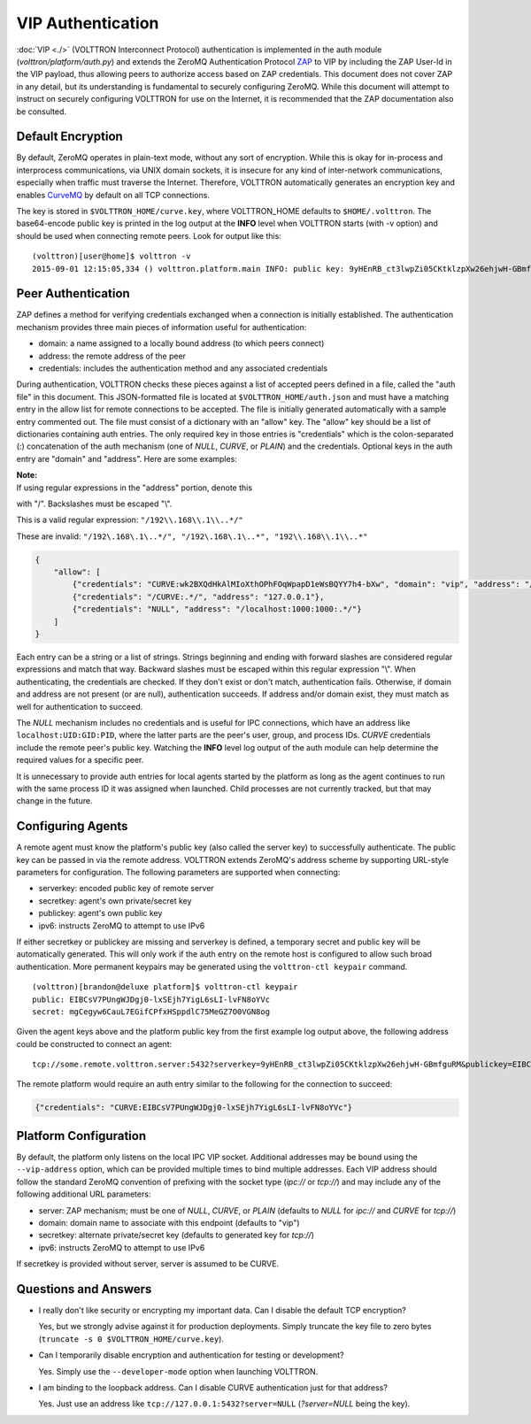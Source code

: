 VIP Authentication
==================


:doc:`VIP <./>` (VOLTTRON Interconnect Protocol) authentication is
implemented in the auth module (*volttron/platform/auth.py*) and extends
the ZeroMQ Authentication Protocol
`ZAP <http://rfc.zeromq.org/spec:27>`__ to VIP by including the ZAP
User-Id in the VIP payload, thus allowing peers to authorize access
based on ZAP credentials. This document does not cover ZAP in any
detail, but its understanding is fundamental to securely configuring
ZeroMQ. While this document will attempt to instruct on securely
configuring VOLTTRON for use on the Internet, it is recommended that the
ZAP documentation also be consulted.

Default Encryption
------------------

By default, ZeroMQ operates in plain-text mode, without any sort of
encryption. While this is okay for in-process and interprocess
communications, via UNIX domain sockets, it is insecure for any kind of
inter-network communications, especially when traffic must traverse the
Internet. Therefore, VOLTTRON automatically generates an encryption key
and enables `CurveMQ <http://rfc.zeromq.org/spec:26>`__ by default on
all TCP connections.

The key is stored in ``$VOLTTRON_HOME/curve.key``, where VOLTTRON\_HOME
defaults to ``$HOME/.volttron``. The base64-encode public key is printed
in the log output at the **INFO** level when VOLTTRON starts (with -v
option) and should be used when connecting remote peers. Look for output
like this:

::

    (volttron)[user@home]$ volttron -v
    2015-09-01 12:15:05,334 () volttron.platform.main INFO: public key: 9yHEnRB_ct3lwpZi05CKtklzpXw26ehjwH-GBmfguRM

Peer Authentication
-------------------

ZAP defines a method for verifying credentials exchanged when a
connection is initially established. The authentication mechanism
provides three main pieces of information useful for authentication:

-  domain: a name assigned to a locally bound address (to which peers
   connect)
-  address: the remote address of the peer
-  credentials: includes the authentication method and any associated
   credentials

During authentication, VOLTTRON checks these pieces against a list of
accepted peers defined in a file, called the "auth file" in this
document. This JSON-formatted file is located at
``$VOLTTRON_HOME/auth.json`` and must have a matching entry in the allow
list for remote connections to be accepted. The file is initially
generated automatically with a sample entry commented out. The file must
consist of a dictionary with an "allow" key. The "allow" key should be a
list of dictionaries containing auth entries. The only required key in
those entries is "credentials" which is the colon-separated (:)
concatenation of the auth mechanism (one of *NULL*, *CURVE*, or *PLAIN*)
and the credentials. Optional keys in the auth entry are "domain" and
"address". Here are some examples:

| **Note:**
| If using regular expressions in the "address" portion, denote this
with "/". Backslashes must be escaped "\\".

This is a valid regular expression: ``"/192\\.168\\.1\\..*/"``

These are invalid:
``"/192\.168\.1\..*/", "/192\.168\.1\..*", "192\\.168\\.1\\..*"``

.. code:: JSON

    {
        "allow": [
            {"credentials": "CURVE:wk2BXQdHkAlMIoXthOPhFOqWpapD1eWsBQYY7h4-bXw", "domain": "vip", "address": "/192\\.168\\.1\\..*/"},
            {"credentials": "/CURVE:.*/", "address": "127.0.0.1"},
            {"credentials": "NULL", "address": "/localhost:1000:1000:.*/"}
        ]
    }

Each entry can be a string or a list of strings. Strings beginning and
ending with forward slashes are considered regular expressions and match
that way. Backward slashes must be escaped within this regular
expression "\\". When authenticating, the credentials are checked. If
they don't exist or don't match, authentication fails. Otherwise, if
domain and address are not present (or are null), authentication
succeeds. If address and/or domain exist, they must match as well for
authentication to succeed.

The *NULL* mechanism includes no credentials and is useful for IPC
connections, which have an address like ``localhost:UID:GID:PID``, where
the latter parts are the peer's user, group, and process IDs. *CURVE*
credentials include the remote peer's public key. Watching the **INFO**
level log output of the auth module can help determine the required
values for a specific peer.

It is unnecessary to provide auth entries for local agents started by
the platform as long as the agent continues to run with the same process
ID it was assigned when launched. Child processes are not currently
tracked, but that may change in the future.

Configuring Agents
------------------

A remote agent must know the platform's public key (also called the
server key) to successfully authenticate. The public key can be passed
in via the remote address. VOLTTRON extends ZeroMQ's address scheme by
supporting URL-style parameters for configuration. The following
parameters are supported when connecting:

-  serverkey: encoded public key of remote server
-  secretkey: agent's own private/secret key
-  publickey: agent's own public key
-  ipv6: instructs ZeroMQ to attempt to use IPv6

If either secretkey or publickey are missing and serverkey is defined, a
temporary secret and public key will be automatically generated. This
will only work if the auth entry on the remote host is configured to
allow such broad authentication. More permanent keypairs may be
generated using the ``volttron-ctl keypair`` command.

::

    (volttron)[brandon@deluxe platform]$ volttron-ctl keypair
    public: EIBCsV7PUngWJDgj0-lxSEjh7YigL6sLI-lvFN8oYVc
    secret: mgCegyw6CauL7EGifCPfxHSppdlC75MeGZ7O0VGN8og

Given the agent keys above and the platform public key from the first
example log output above, the following address could be constructed to
connect an agent:

::

    tcp://some.remote.volttron.server:5432?serverkey=9yHEnRB_ct3lwpZi05CKtklzpXw26ehjwH-GBmfguRM&publickey=EIBCsV7PUngWJDgj0-lxSEjh7YigL6sLI-lvFN8oYVc&secretkey=mgCegyw6CauL7EGifCPfxHSppdlC75MeGZ7O0VGN8og

The remote platform would require an auth entry similar to the following
for the connection to succeed:

.. code:: JSON

    {"credentials": "CURVE:EIBCsV7PUngWJDgj0-lxSEjh7YigL6sLI-lvFN8oYVc"}

Platform Configuration
----------------------

By default, the platform only listens on the local IPC VIP socket.
Additional addresses may be bound using the ``--vip-address`` option,
which can be provided multiple times to bind multiple addresses. Each
VIP address should follow the standard ZeroMQ convention of prefixing
with the socket type (*ipc://* or *tcp://*) and may include any of the
following additional URL parameters:

-  server: ZAP mechanism; must be one of *NULL*, *CURVE*, or *PLAIN*
   (defaults to *NULL* for *ipc://* and *CURVE* for *tcp://*)
-  domain: domain name to associate with this endpoint (defaults to
   "vip")
-  secretkey: alternate private/secret key (defaults to generated key
   for *tcp://*)
-  ipv6: instructs ZeroMQ to attempt to use IPv6

If secretkey is provided without server, server is assumed to be CURVE.

Questions and Answers
---------------------

-  I really don't like security or encrypting my important data. Can I
   disable the default TCP encryption?

   Yes, but we strongly advise against it for production deployments.
   Simply truncate the key file to zero bytes
   (``truncate -s 0 $VOLTTRON_HOME/curve.key``).

-  Can I temporarily disable encryption and authentication for testing
   or development?

   Yes. Simply use the ``--developer-mode`` option when launching
   VOLTTRON.

-  I am binding to the loopback address. Can I disable CURVE
   authentication just for that address?

   Yes. Just use an address like ``tcp://127.0.0.1:5432?server=NULL``
   (*?server=NULL* being the key).


